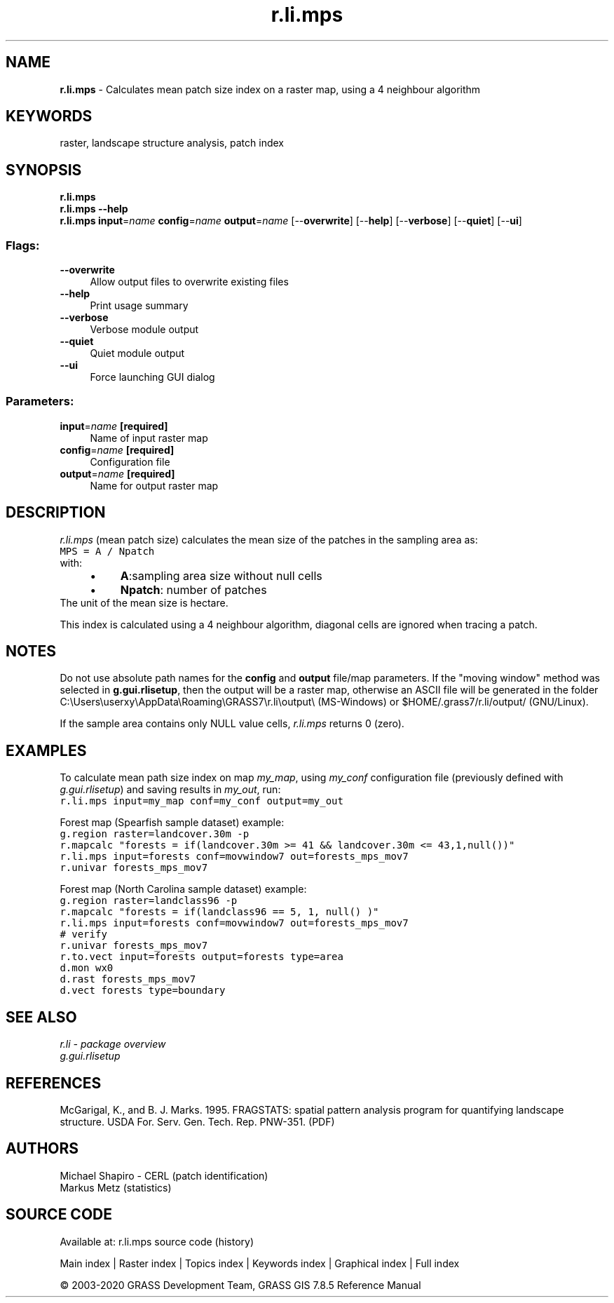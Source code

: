 .TH r.li.mps 1 "" "GRASS 7.8.5" "GRASS GIS User's Manual"
.SH NAME
\fI\fBr.li.mps\fR\fR  \- Calculates mean patch size index on a raster map, using a 4 neighbour algorithm
.SH KEYWORDS
raster, landscape structure analysis, patch index
.SH SYNOPSIS
\fBr.li.mps\fR
.br
\fBr.li.mps \-\-help\fR
.br
\fBr.li.mps\fR \fBinput\fR=\fIname\fR \fBconfig\fR=\fIname\fR \fBoutput\fR=\fIname\fR  [\-\-\fBoverwrite\fR]  [\-\-\fBhelp\fR]  [\-\-\fBverbose\fR]  [\-\-\fBquiet\fR]  [\-\-\fBui\fR]
.SS Flags:
.IP "\fB\-\-overwrite\fR" 4m
.br
Allow output files to overwrite existing files
.IP "\fB\-\-help\fR" 4m
.br
Print usage summary
.IP "\fB\-\-verbose\fR" 4m
.br
Verbose module output
.IP "\fB\-\-quiet\fR" 4m
.br
Quiet module output
.IP "\fB\-\-ui\fR" 4m
.br
Force launching GUI dialog
.SS Parameters:
.IP "\fBinput\fR=\fIname\fR \fB[required]\fR" 4m
.br
Name of input raster map
.IP "\fBconfig\fR=\fIname\fR \fB[required]\fR" 4m
.br
Configuration file
.IP "\fBoutput\fR=\fIname\fR \fB[required]\fR" 4m
.br
Name for output raster map
.SH DESCRIPTION
\fIr.li.mps\fR (mean patch size) calculates the mean size of the
patches in the sampling area as:
.br
.br
.nf
\fC
MPS = A / Npatch
\fR
.fi
with:
.RS 4n
.IP \(bu 4n
\fBA\fR:sampling area size without null cells
.IP \(bu 4n
\fBNpatch\fR: number of patches
.RE
The unit of the mean size is hectare.
.PP
This index is calculated using a 4 neighbour algorithm, diagonal cells
are ignored when tracing a patch.
.SH NOTES
Do not use absolute path names for the \fBconfig\fR and \fBoutput\fR
file/map parameters.
If the \(dqmoving window\(dq method was selected in \fBg.gui.rlisetup\fR, then the
output will be a raster map, otherwise an ASCII file will be generated in
the folder C:\(rsUsers\(rsuserxy\(rsAppData\(rsRoaming\(rsGRASS7\(rsr.li\(rsoutput\(rs
(MS\-Windows) or $HOME/.grass7/r.li/output/ (GNU/Linux).
.PP
If the sample area contains only NULL value cells, \fIr.li.mps\fR
returns 0 (zero).
.br
.SH EXAMPLES
To calculate mean path size index on map \fImy_map\fR, using
\fImy_conf\fR configuration file (previously defined with
\fIg.gui.rlisetup\fR) and saving results in \fImy_out\fR, run:
.br
.nf
\fC
r.li.mps input=my_map conf=my_conf output=my_out
\fR
.fi
.PP
Forest map (Spearfish sample dataset) example:
.br
.nf
\fC
g.region raster=landcover.30m \-p
r.mapcalc \(dqforests = if(landcover.30m >= 41 && landcover.30m <= 43,1,null())\(dq
r.li.mps input=forests conf=movwindow7 out=forests_mps_mov7
r.univar forests_mps_mov7
\fR
.fi
.PP
Forest map (North Carolina sample dataset) example:
.br
.nf
\fC
g.region raster=landclass96 \-p
r.mapcalc \(dqforests = if(landclass96 == 5, 1, null() )\(dq
r.li.mps input=forests conf=movwindow7 out=forests_mps_mov7
# verify
r.univar forests_mps_mov7
r.to.vect input=forests output=forests type=area
d.mon wx0
d.rast forests_mps_mov7
d.vect forests type=boundary
\fR
.fi
.SH SEE ALSO
\fI
r.li \- package overview
.br
g.gui.rlisetup
\fR
.SH REFERENCES
McGarigal, K., and B. J. Marks. 1995. FRAGSTATS: spatial pattern
analysis program for quantifying landscape structure. USDA For. Serv.
Gen. Tech. Rep. PNW\-351. (PDF)
.SH AUTHORS
Michael Shapiro \- CERL (patch identification)
.br
Markus Metz (statistics)
.SH SOURCE CODE
.PP
Available at: r.li.mps source code (history)
.PP
Main index |
Raster index |
Topics index |
Keywords index |
Graphical index |
Full index
.PP
© 2003\-2020
GRASS Development Team,
GRASS GIS 7.8.5 Reference Manual
